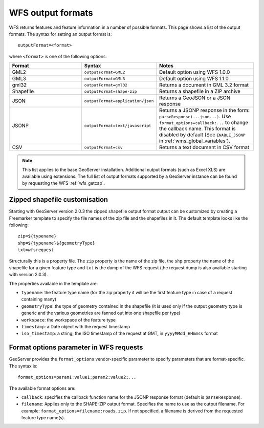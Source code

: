 .. _wfs_output_formats:

WFS output formats
==================

WFS returns features and feature information in a number of possible formats.  This page shows a list of the output formats.  The syntax for setting an output format is::

   outputFormat=<format>

where ``<format>`` is one of the following options:

.. list-table::
   :widths: 30 30 40
   
   * - **Format**
     - **Syntax**
     - **Notes**
   * - GML2
     - ``outputFormat=GML2``
     - Default option using WFS 1.0.0
   * - GML3
     - ``outputFormat=GML3``
     - Default option using WFS 1.1.0
   * - gml32
     - ``outputFormat=gml32``
     - Returns a document in GML 3.2 format
   * - Shapefile
     - ``outputFormat=shape-zip``
     - Returns a shapefile in a ZIP archive
   * - JSON
     - ``outputFormat=application/json``
     - Returns a GeoJSON or a JSON response
   * - JSONP
     - ``outputFormat=text/javascript``
     - Returns a JSONP response in the form: ``parseResponse(...json...)``. Use ``format_options=callback:...`` to change the callback name. This format is disabled by default (See ``ENABLE_JSONP`` in :ref:`wms_global_variables`).
   * - CSV
     - ``outputFormat=csv``
     - Returns a text document in CSV format

.. note:: This list applies to the base GeoServer installation.  Additional output formats (such as Excel XLS) are available using extensions.  The full list of output formats supported by a GeoServer instance can be found by requesting the WFS :ref:`wfs_getcap`.
     
     
Zipped shapefile customisation
------------------------------

Starting with GeoServer version 2.0.3 the zipped shapefile output format output can be customized by creating a Freemarker template to specify the file names of the zip file and the shapefiles in it. The default template looks like the following::

  zip=${typename}
  shp=${typename}${geometryType}
  txt=wfsrequest

Structurally this is a property file.  The ``zip`` property is the name of the zip file, the ``shp`` property the name of the shapefile for a given feature type and ``txt`` is the dump of the WFS request (the request dump is also available starting with version 2.0.3).

The properties available in the template are:
  
* ``typename``: the feature type name (for the zip property it will be the first feature type in case of a request containing many)
* ``geometryType``: the type of geometry contained in the shapefile (it is used only if the output geometry type is generic and the various geometries are fanned out into one shapefile per type)
* ``workspace``: the workspace of the feature type
* ``timestamp``: a Date object with the request timestamp
* ``iso_timestamp``: a string, the ISO timestamp of the request at GMT, in ``yyyyMMdd_HHmmss`` format
  
Format options parameter in WFS requests
----------------------------------------

GeoServer provides the ``format_options`` vendor-specific parameter to specify parameters that are format-specific. The syntax is::

    format_options=param1:value1;param2:value2;...
	
The available format options are:

* ``callback``: specifies the callback function name for the JSONP response format (default is ``parseResponse``).
* ``filename``: Applies only to the SHAPE-ZIP output format. Specifies the name to use as the output filename. For example:  ``format_options=filename:roads.zip``.  If not specified, a filename is derived from the requested feature type name(s).

